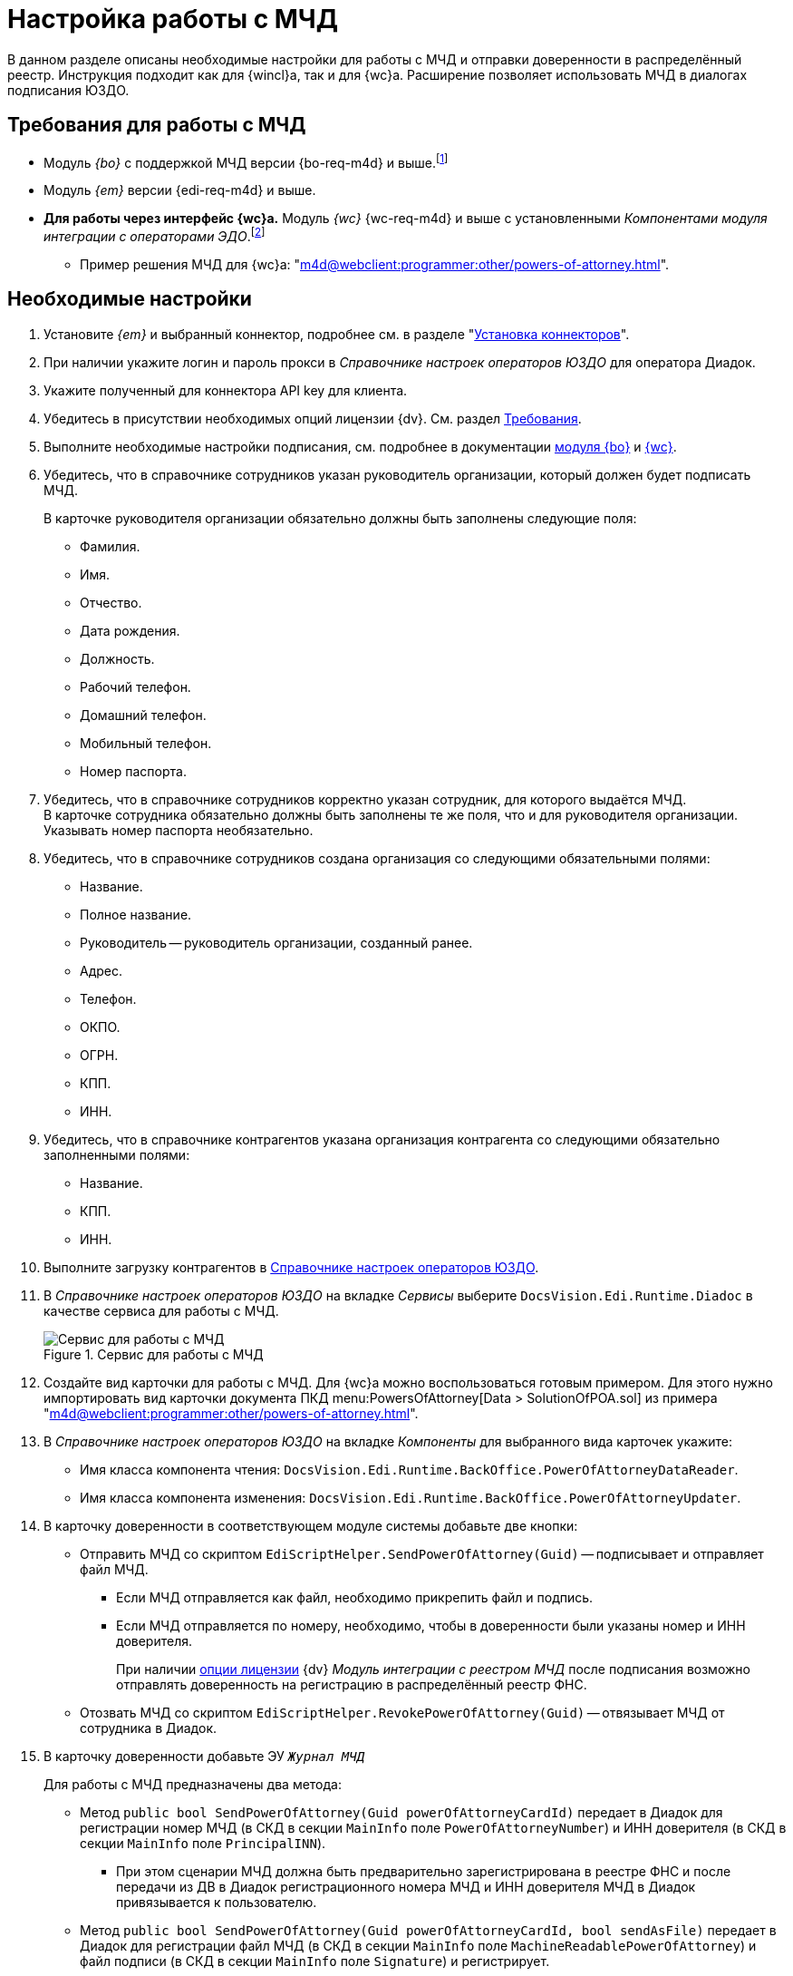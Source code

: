 = Настройка работы с МЧД

В данном разделе описаны необходимые настройки для работы с МЧД и отправки доверенности в распределённый реестр. Инструкция подходит как для {wincl}а, так и для {wc}а. Расширение позволяет использовать МЧД в диалогах подписания ЮЗДО.

[#prerequisites]
== Требования для работы с МЧД

// .МЧД с СКД:
* Модуль _{bo}_ с поддержкой МЧД версии {bo-req-m4d} и выше.footnote:[Если использовать МЧД не планируется, требования можно снизить до _{bo}_ версии {bo-req}. Большинство функций, описанных в xref:m4d@webclient:programmer:other/powers-of-attorney.adoc[примере решения МЧД для {wc}а] окажутся недоступны.]
* Модуль _{em}_ версии {edi-req-m4d} и выше.
* *Для работы через интерфейс {wc}а.* Модуль _{wc}_ {wc-req-m4d} и выше с установленными _Компонентами модуля интеграции с операторами ЭДО_.footnote:[Для работы без МЧД потребуется модуль _{wc}_ {wc-req} и выше с установленными _Компонентами модуля интеграции с операторами ЭДО_. Большинство функций, описанных в xref:m4d@webclient:programmer:other/powers-of-attorney.adoc[примере решения МЧД для {wc}а] окажутся недоступны.]
** Пример решения МЧД для {wc}а: "xref:m4d@webclient:programmer:other/powers-of-attorney.adoc[]".

[#config]
== Необходимые настройки

. Установите _{em}_ и выбранный коннектор, подробнее см. в разделе "xref:admin:install.adoc#connectors[Установка коннекторов]".
. При наличии укажите логин и пароль прокси в _Справочнике настроек операторов ЮЗДО_ для оператора Диадок.
. Укажите полученный для коннектора API key для клиента.
. Убедитесь в присутствии необходимых опций лицензии {dv}. См. раздел xref:ROOT:requirements.adoc#license[Требования].
. Выполните необходимые настройки подписания, см. подробнее в документации xref:6.1@backoffice:admin:system-settings.adoc#signature-cypher[модуля {bo}] и xref:6.1@webclient::requirements-signature.adoc[{wc}].
. Убедитесь, что в справочнике сотрудников указан руководитель организации, который должен будет подписать МЧД.
+
.В карточке руководителя организации обязательно должны быть заполнены следующие поля:
* Фамилия.
* Имя.
* Отчество.
* Дата рождения.
* Должность.
* Рабочий телефон.
* Домашний телефон.
* Мобильный телефон.
* Номер паспорта.
+
. Убедитесь, что в справочнике сотрудников корректно указан сотрудник, для которого выдаётся МЧД. +
В карточке сотрудника обязательно должны быть заполнены те же поля, что и для руководителя организации. Указывать номер паспорта необязательно.
+
. Убедитесь, что в справочнике сотрудников создана организация со следующими обязательными полями:
+
* Название.
* Полное название.
* Руководитель -- руководитель организации, созданный ранее.
* Адрес.
* Телефон.
* ОКПО.
* ОГРН.
* КПП.
* ИНН.
+
. Убедитесь, что в справочнике контрагентов указана организация контрагента со следующими обязательно заполненными полями:
+
* Название.
* КПП.
* ИНН.
+
. Выполните загрузку контрагентов в xref:operators-directory.adoc[Справочнике настроек операторов ЮЗДО].
. В _Справочнике настроек операторов ЮЗДО_ на вкладке _Сервисы_ выберите `DocsVision.Edi.Runtime.Diadoc` в качестве сервиса для работы с МЧД.
+
.Сервис для работы с МЧД
image::attorney-service.png[Сервис для работы с МЧД]
+
. Создайте вид карточки для работы с МЧД. Для {wc}а можно воспользоваться готовым примером. Для этого нужно импортировать вид карточки документа ПКД menu:PowersOfAttorney[Data > SolutionOfPOA.sol] из примера "xref:m4d@webclient:programmer:other/powers-of-attorney.adoc[]".
. В _Справочнике настроек операторов ЮЗДО_ на вкладке _Компоненты_ для выбранного вида карточек укажите:
+
* Имя класса компонента чтения: `DocsVision.Edi.Runtime.BackOffice.PowerOfAttorneyDataReader`.
* Имя класса компонента изменения: `DocsVision.Edi.Runtime.BackOffice.PowerOfAttorneyUpdater`.
+
. В карточку доверенности в соответствующем модуле системы добавьте две кнопки:
+
* Отправить МЧД со скриптом `EdiScriptHelper.SendPowerOfAttorney(Guid)` -- подписывает и отправляет файл МЧД.
+
** Если МЧД отправляется как файл, необходимо прикрепить файл и подпись.
** Если МЧД отправляется по номеру, необходимо, чтобы в доверенности были указаны номер и ИНН доверителя.
+
****
При наличии xref:ROOT:requirements.adoc#license[опции лицензии] {dv} _Модуль интеграции с реестром МЧД_ после подписания возможно отправлять доверенность на регистрацию в распределённый реестр ФНС.
****
+
* Отозвать МЧД со скриптом `EdiScriptHelper.RevokePowerOfAttorney(Guid)` -- отвязывает МЧД от сотрудника в Диадок.
+
. В карточку доверенности добавьте ЭУ `_Журнал МЧД_`
+
.Для работы с МЧД предназначены два метода:
* Метод `public bool SendPowerOfAttorney(Guid powerOfAttorneyCardId)` передает в Диадок для регистрации номер МЧД (в СКД в секции `MainInfo` поле `PowerOfAttorneyNumber`) и ИНН доверителя (в СКД в секции `MainInfo` поле `PrincipalINN`).
** При этом сценарии МЧД должна быть предварительно зарегистрирована в реестре ФНС и после передачи из ДВ в Диадок регистрационного номера МЧД и ИНН доверителя МЧД в Диадок привязывается к пользователю.
* Метод `public bool SendPowerOfAttorney(Guid powerOfAttorneyCardId, bool sendAsFile)` передает в Диадок для регистрации файл МЧД (в СКД в секции `MainInfo` поле `MachineReadablePowerOfAttorney`) и файл подписи (в СКД в секции `MainInfo` поле `Signature`) и регистрирует.
** При этом сценарии МЧД в Диадок привязывается к пользователю и проходит регистрацию в реестре ФНС.
+
. Убедитесь, что в карточке сотрудника, который будет подписывать документы с МЧД, установлен флаг `*Требуется доверенность при подписании документов*`.
+
* Для {wc}а см. раздел "xref:6.1@webclient:user:directories/staff/employee-fields.adoc#attorney[Поля вкладки "Основная" в карточке сотрудника]".
* Для {wincl}а см. раздел "xref:6.1@backoffice:desdirs:staff/employees/main-tab.adoc#attorney[Основная информация о сотруднике]".
+
. Убедитесь, что в настройках типа документа, который будет отправляться в Диадок, в справочнике видов карточек на вкладке _Подпись_ настройка _Использовать машиночитаемую доверенность при подписании документов_ установлена в значении *_Обязательно_*. Подробнее см. раздел "xref:6.1@backoffice:desdirs:card-kinds/document/sign-card.adoc#attorney[Использовать МЧД при подписании]".
. Заполните корректными данными поля в карточке ПКД по аналогии с сертификатом подписи.

// [#no-skd]
// == Настройка работы с МЧД без СКД
//
// ****
// Если планируется использовать МЧД в модуле {em} без СКД, с ограниченным набором сценариев: доступно только подписание, но не отправка в распределённый реестр, требования к модулю {bo} могут быть снижены:
//
// * Серверная и клиентская части модуля _{bo}_ версии {bo-req}.
//
// В версиях модуля _{bo}_ с поддержкой СКД ({bo-req-m4d}) работа без СКД не поддерживается. После обновления модуля _{bo}_ до версии {bo-req-m4d} необходимо загрузить имеющиеся МЧД с помощью метода `ImportPowerOfAttorney`, входящего в интерфейс "xref:programmer:BackOffice-ObjectModel-Services-IPartnersService:IPowerOfAttorneyService_IN.adoc[IPowerOfAttorneyService]".
// ****
//
// .Чтобы использовать МЧД без СКД необходимо:
// . Выполнить пункты 1-10 из <<config,инструкции>> выше.
// . Используя программу DVExplorer из комплекта утилит {rk}, импортируйте файл `CardDocument_PowerOfAttorney.xml`. Файл хранится в каталоге `C:\Program Files (x86)\Docsvision\Edi\CardPackage`.
// . С помощью программы {kvr} добавьте два xref:6.1@webclient:layouts:ctrl/standard/textBox.adoc[ЭУ "Строка"] в разметки формализованных и неформализованных исходящих документов со следующими источниками данных:
// +
// .ЭУ "Строка" в разметках исходящих документов
// image::text-box.png[ЭУ "Строка" в разметках исходящих документов]
// +
// --
// * Строка 1:
// ** `*Источник данных*`: Данные МЧД (Power of attorney data).
// ** `*Поле*`: ИНН доверителя (IssuerINN).
// * Строка 2:
// ** `*Источник данных*`: Данные МЧД (Power of attorney data).
// ** `*Поле*`: Регистрационный номер (Registration number).
// +
// WARNING: Поле _Регистрационный номер доверенности_ может быть добавлено только через разметки {wc}а. Поля типа `UniqueID` не поддерживаются ни одним ЭУ {wincl}а.
// --
